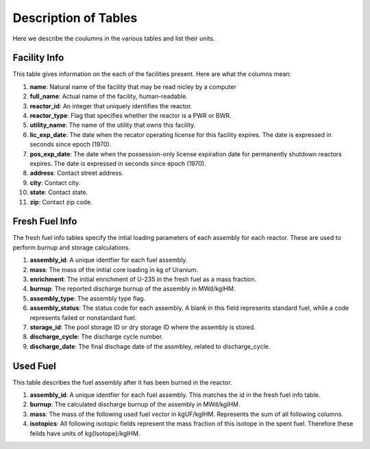 =====================
Description of Tables
=====================
Here we describe the coulumns in the various tables and list their units.


-------------
Facility Info
-------------
This table gives information on the each of the facilities present.  Here are what the columns mean:

1.  **name**: Natural name of the facility that may be read nicley by a computer
2.  **full_name**: Actual name of the facility, human-readable.
3.  **reactor_id**: An integer that uniquely identifies the reactor.
4.  **reactor_type**: Flag that specifies whether the reactor is a PWR or BWR.
5.  **utility_name**: The name of the utility that owns this facility. 
6.  **lic_exp_date**: The date when the recator operating license for this facility expires.  
    The date is expressed in seconds since epoch (1970).
7.  **pos_exp_date**: The date when the possession-only license expiration date for permanently shutdown 
    reactors expires. The date is expressed in seconds since epoch (1970).
8.  **address**: Contact street address.
9.  **city**: Contact city.
10. **state**: Contact state.
11. **zip**: Contact zip code.


---------------
Fresh Fuel Info
---------------
The fresh fuel info tables specify the intial loading parameters of each assembly for each reactor.  These are 
used to perform burnup and storage calculations.

1.  **assembly_id**:  A unique identfier for each fuel assembly.
2.  **mass**: The mass of the initial core loading in kg of Uranium.
3.  **enrichment**: The initial enrichment of U-235 in the fresh fuel as a mass fraction.
4.  **burnup**: The reported discharge burnup of the assembly in MWd/kgIHM.
5.  **assembly_type**: The assembly type flag.
6.  **assembly_status**: The status code for each assembly.  A blank in this field represents standard fuel, 
    while a code represents failed or nonstandard fuel.
7.  **storage_id**: The pool storage ID or dry storage ID where the assembly is stored.
8.  **discharge_cycle**: The discharge cycle number.
9.  **discharge_date**: The final dischage date of the assmbley, related to discharge_cycle.


---------
Used Fuel
---------
This table describes the fuel assembly after it has been burned in the reactor.

1.  **assembly_id**:  A unique identfier for each fuel assembly.  This matches the id in the fresh fuel info table.
2.  **burnup**: The calculated discharge burnup of the assembly in MWd/kgIHM.
3.  **mass**: The mass of the following used fuel vector in kgUF/kgIHM.  Represents the sum of all following columns.
4.  **isotopics**:  All following isotopic fields represent the mass fraction of this isotope in the spent fuel.
    Therefore these feilds have units of kg{Isotope}/kgIHM.
